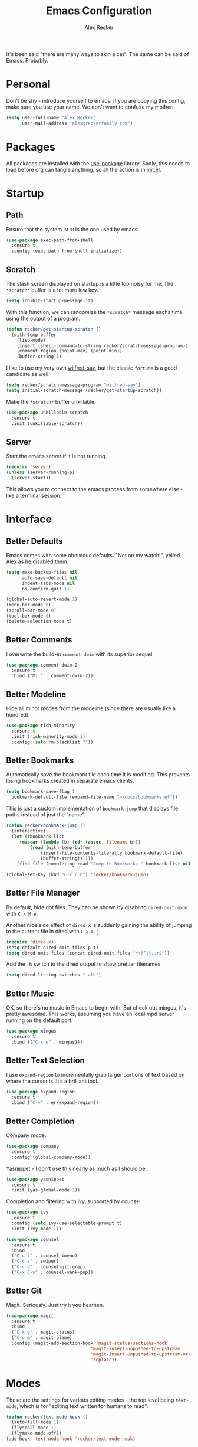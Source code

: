 #+TITLE: Emacs Configuration
#+AUTHOR: Alex Recker
#+STARTUP: showall

[[file:screenshots/scratch.png]]

It's been said "there are many ways to skin a cat".  The same can be
said of Emacs.  Probably.

* Personal

Don't be shy - introduce yourself to emacs.  If you are copying this
config, make sure you use your name.  We don't want to confuse my
mother.

#+BEGIN_SRC emacs-lisp
  (setq user-full-name "Alex Recker"
        user-mail-address "alex@reckerfamily.com")
#+END_SRC

* Packages

All packages are installed with the [[https://github.com/jwiegley/use-package][use-package]] library.  Sadly, this
needs to load before org can tangle anything, so all the action is in
[[file:init.el][init.el]].

* Startup

** Path

Ensure that the system =PATH= is the one used by emacs.

#+BEGIN_SRC emacs-lisp
  (use-package exec-path-from-shell
    :ensure t
    :config (exec-path-from-shell-initialize))
#+END_SRC

** Scratch

The slash screen displayed on startup is a little too noisy for
me. The =*scratch*= buffer is a lot more low key.

#+BEGIN_SRC emacs-lisp
  (setq inhibit-startup-message 't)
#+END_SRC

With this function, we can randomize the =*scratch*= message eachs
time using the output of a program.

#+BEGIN_SRC emacs-lisp
  (defun recker/get-startup-scratch ()
    (with-temp-buffer
      (lisp-mode)
      (insert (shell-command-to-string recker/scratch-message-program))
      (comment-region (point-max) (point-min))
      (buffer-string)))
#+END_SRC

I like to use my very own [[https://pypi.python.org/pypi/wilfred-say][wilfred-say]], but the classic =fortune= is a
good candidate as well.

#+BEGIN_SRC emacs-lisp
  (setq recker/scratch-message-program "wilfred-say")
  (setq initial-scratch-message (recker/get-startup-scratch))
#+END_SRC

Make the =*scratch*= buffer unkillable.

#+BEGIN_SRC emacs-lisp
  (use-package unkillable-scratch
    :ensure t
    :init (unkillable-scratch))
#+END_SRC

** Server

Start the emacs server if it is not running.

#+BEGIN_SRC emacs-lisp
  (require 'server)
  (unless (server-running-p)
    (server-start))
#+END_SRC

This allows you to connect to the emacs process from somewhere else -
like a terminal session.

* Interface

** Better Defaults

Emacs comes with some obnixious defaults.  "Not on my watch!", yelled
Alex as he disabled them.

#+BEGIN_SRC emacs-lisp
  (setq make-backup-files nil
        auto-save-default nil
        indent-tabs-mode nil
        ns-confirm-quit 1)

  (global-auto-revert-mode 1)
  (menu-bar-mode 0)
  (scroll-bar-mode 0)
  (tool-bar-mode 0)
  (delete-selection-mode t)
#+END_SRC

** Better Comments

I overwrite the build-in =comment-dwim= with its superior sequel.

#+BEGIN_SRC emacs-lisp
  (use-package comment-dwim-2
    :ensure t
    :bind ("M-;" . comment-dwim-2))
#+END_SRC

** Better Modeline

Hide all minor modes from the modeline (since there are usually like a
hundred).

#+BEGIN_SRC emacs-lisp
  (use-package rich-minority
    :ensure t
    :init (rich-minority-mode 1)
    :config (setq rm-blacklist ""))
#+END_SRC

** Better Bookmarks

Automatically save the bookmark file each time it is modified.  This
prevents losing bookmarks created in separate emacs clients.

#+BEGIN_SRC emacs-lisp
  (setq bookmark-save-flag 1
	bookmark-default-file (expand-file-name "~/docs/bookmarks.el"))
#+END_SRC

This is just a custom implementation of =bookmark-jump= that displays
file paths instead of just the "name".

#+BEGIN_SRC emacs-lisp
  (defun recker/bookmark-jump ()
    (interactive)
    (let ((bookmark-list
	   (mapcar (lambda (b) (cdr (assoc 'filename b)))
		   (read (with-temp-buffer
			   (insert-file-contents-literally bookmark-default-file)
			   (buffer-string))))))
      (find-file (completing-read "Jump to Bookmark: " bookmark-list nil t))))

  (global-set-key (kbd "C-x r b") 'recker/bookmark-jump)
#+END_SRC


** Better File Manager

By default, hide dot files.  They can be shown by disabling
=dired-omit-mode= with =C-x M-o=.

Another nice side effect of =dired-x= is suddenly gaining the ability
of jumping to the current file in dired with =C-x C-j=.

#+BEGIN_SRC emacs-lisp
  (require 'dired-x)
  (setq-default dired-omit-files-p t)
  (setq dired-omit-files (concat dired-omit-files "\\|^\\..+$"))
#+END_SRC

Add the =-h= switch to the dired output to show prettier filenames.

#+BEGIN_SRC emacs-lisp
  (setq dired-listing-switches "-alh")
#+END_SRC

** Better Music

OK, so there's no music in Emacs to begin with.  But check out mingus,
it's pretty awesome.  This works, assuming you have an local mpd
server running on the default port.

#+BEGIN_SRC emacs-lisp
  (use-package mingus
    :ensure t
    :bind (("C-x m" . mingus)))
#+END_SRC

** Better Text Selection

I use =expand-region= to incrementally grab larger portions of text
based on where the cursor is. It’s a brilliant tool.

#+BEGIN_SRC emacs-lisp
  (use-package expand-region
    :ensure t
    :bind ("C-=" . er/expand-region))
#+END_SRC

** Better Completion

Company mode.

#+BEGIN_SRC emacs-lisp
  (use-package company
    :ensure t
    :config (global-company-mode))
#+END_SRC

Yasnippet - I don't use this nearly as much as I should be.

#+BEGIN_SRC emacs-lisp
  (use-package yasnippet
    :ensure t
    :init (yas-global-mode 1))
#+END_SRC

Completion and filtering with ivy, supported by counsel.

#+BEGIN_SRC emacs-lisp
  (use-package ivy
    :ensure t
    :config (setq ivy-use-selectable-prompt t)
    :init (ivy-mode 1))

  (use-package counsel
    :ensure t
    :bind
    ("C-c i" . counsel-imenu)
    ("C-c s" . swiper)
    ("C-c g" . counsel-git-grep)
    ("C-x C-y" . counsel-yank-pop))
#+END_SRC

** Better Git

Magit.  Seriously.  Just try it you heathen.

#+BEGIN_SRC emacs-lisp
  (use-package magit
    :ensure t
    :bind
    ("C-x g" . magit-status)
    ("C-c m" . magit-blame)
    :config (magit-add-section-hook 'magit-status-sections-hook
                                  'magit-insert-unpushed-to-upstream
                                  'magit-insert-unpushed-to-upstream-or-recent
                                  'replace))
#+END_SRC

* Modes

These are the settings for various editing modes - the top level being
=text-mode=, which is for "editing text written for humans to read".

#+BEGIN_SRC emacs-lisp
  (defun recker/text-mode-hook ()
    (auto-fill-mode 1)
    (flyspell-mode 1)
    (flymake-mode-off))
  (add-hook 'text-mode-hook 'recker/text-mode-hook)
#+END_SRC

Flycheck mode.

#+BEGIN_SRC emacs-lisp
  (use-package flycheck
    :ensure t
    :init
    (global-flycheck-mode))
#+END_SRC

Globally cleanup white space on save.

#+BEGIN_SRC emacs-lisp
  (use-package whitespace-cleanup-mode
    :ensure t
    :config (global-whitespace-cleanup-mode))
#+END_SRC

Support for [[http://editorconfig.org/][editorconfig]].

#+BEGIN_SRC emacs-lisp
  (use-package editorconfig
    :ensure t
    :config (editorconfig-mode 1))
#+END_SRC

** C

Taken from [[https://www.kernel.org/doc/html/v4.10/process/coding-style.html#you-ve-made-a-mess-of-it][The Linux Kernel Coding Style]], which was a way better read
than you'd think.

I slightly modified the provided snippet so that all of my C would
obey these rules by default.

#+BEGIN_SRC emacs-lisp
  (defun c-lineup-arglist-tabs-only (ignored)
    "Line up argument lists by tabs, not spaces"
    (let* ((anchor (c-langelem-pos c-syntactic-element))
           (column (c-langelem-2nd-pos c-syntactic-element))
           (offset (- (1+ column) anchor))
           (steps (floor offset c-basic-offset)))
      (* (max steps 1)
         c-basic-offset)))

  (add-hook 'c-mode-common-hook
            (lambda ()
              ;; Add kernel style
              (c-add-style
               "linux-tabs-only"
               '("linux" (c-offsets-alist
                          (arglist-cont-nonempty
                           c-lineup-gcc-asm-reg
                           c-lineup-arglist-tabs-only))))))

  (add-hook 'c-mode-hook (lambda ()
                           (setq indent-tabs-mode t)
                           (setq show-trailing-whitespace t)
                           (c-set-style "linux-tabs-only")))
#+END_SRC

** Clojure

#+BEGIN_SRC emacs-lisp
  (use-package cider
    :ensure t)

  (use-package clojure-mode
    :ensure t)
#+END_SRC

#+RESULTS:


** Commmon Lisp

For this to work, sbcl should be installed and in =PATH=.

#+BEGIN_SRC emacs-lisp
  (use-package slime
    :ensure t
    :config (setq inferior-lisp-program (executable-find "sbcl")))

  (use-package slime-company
    :ensure t
    :init (slime-setup '(slime-fancy slime-company)))
#+END_SRC

** Csv

#+BEGIN_SRC emacs-lisp
  (use-package csv-mode
    :ensure t
    :mode "\\.csv\\'")
#+END_SRC

** D

#+BEGIN_SRC emacs-lisp
  (use-package d-mode
    :ensure t
    :mode "\\.d\\'")
#+END_SRC

** Dockerfile

#+BEGIN_SRC emacs-lisp
  (use-package dockerfile-mode
    :ensure t
    :mode "\\Dockerfile\\'")
#+END_SRC


** Elisp

Disable those silly docstring warnings when editing elisp.

#+BEGIN_SRC emacs-lisp
  (with-eval-after-load 'flycheck
    (setq-default flycheck-disabled-checkers '(emacs-lisp-checkdoc)))
#+END_SRC

** Go

Here is the /really/ trendy part of my config.

#+BEGIN_SRC emacs-lisp
  (use-package go-mode
    :ensure t
    :mode "\\*.go\\'")
#+END_SRC

** Groovy

Pretty much just for Jenkins files.

#+BEGIN_SRC emacs-lisp
  (use-package groovy-mode
    :ensure t
    :mode "\\Jenkinsfile\\'")
#+END_SRC

** Haskell

#+BEGIN_SRC emacs-lisp
  (use-package haskell-mode
    :ensure t
    :mode "\\.hs\\'")
#+END_SRC

** HTML

#+BEGIN_SRC emacs-lisp
  (use-package web-mode
    :ensure t
    :mode ("\\.html\\'" "\\.jinja\\'")
    :config (setq web-mode-markup-indent-offset 2
                  web-mode-code-indent-offset 2))

  (use-package emmet-mode
    :ensure t
    :config (add-hook 'web-mode-hook 'emmet-mode))
#+END_SRC

** JavaScript

This is the web-scale portion of my config.

#+BEGIN_SRC emacs-lisp
  (setq js-indent-level 2)
#+END_SRC

** Log

Taken from [[https://writequit.org/articles/working-with-logs-in-emacs.html][Working with Log Files in Emacs]].

#+BEGIN_SRC emacs-lisp
  (use-package vlf :ensure t)

  (use-package log4j-mode
    :ensure t
    :mode "\\.log\\'")
#+END_SRC

** Lua

#+BEGIN_SRC emacs-lisp
  (use-package lua-mode
    :ensure t
    :mode ("\\.lua\\'" "\\.p8\\'"))
#+END_SRC

** Markdown

Nothing!  Nothing for markdown!  Just treat it like stupid plain text!

** Nginx

#+BEGIN_SRC emacs-lisp
  (use-package nginx-mode
    :ensure t)
#+END_SRC

** Python

Install these dependencies

#+BEGIN_SRC sh
  pip install rope flake8 importmagic autopep8 yapf ipdb ipython virtualenv virtualenvwrapper
#+END_SRC

Install virtualenvwrapper support.

#+BEGIN_SRC emacs-lisp
  (use-package virtualenvwrapper
    :ensure t)
#+END_SRC

Use ipython for running the code in a shell.  Evidently, it's still
experimental.  I have issues with some of the tab completion, so I'll
end up using =*ansi-term*= instead.

#+BEGIN_SRC emacs-lisp
  (setq python-shell-interpreter "ipython"
	python-shell-interpreter-args "-i --simple-prompt")
#+END_SRC

Let elpy do its thing.

#+BEGIN_SRC emacs-lisp
  (use-package elpy
    :ensure t
    :init (elpy-enable))
#+END_SRC

** Ruby
   
These are very much a work in progress.  I know about as much about
ruby as I know about scented candles and professional football.

#+BEGIN_SRC emacs-lisp
  (setq ruby-deep-indent-paren nil)
#+END_SRC

** Rust

#+BEGIN_SRC emacs-lisp
  (use-package rust-mode
    :ensure t
    :mode "\\.rs'")
#+END_SRC

** Terraform

#+BEGIN_SRC emacs-lisp
  (use-package terraform-mode
    :ensure t
    :mode "\\.tf\\'")
#+END_SRC

** Terminal

I'm a simple man, and I use a simple shell.

#+BEGIN_SRC emacs-lisp
  (defun recker/ansi-term ()
    (interactive)
    (ansi-term "/bin/bash"))
  (global-set-key (kbd "C-c e") 'eshell)
  (global-set-key (kbd "C-x t") 'recker/ansi-term)
#+END_SRC

The terminal buffer should be killed on exit.
   
#+BEGIN_SRC emacs-lisp
  (defadvice term-handle-exit
      (after term-kill-buffer-on-exit activate)
    (kill-buffer))
#+END_SRC

Aliases for eshell

#+BEGIN_SRC emacs-lisp
  (defalias 'ff #'find-file)
#+END_SRC

** Typescript

#+BEGIN_SRC emacs-lisp
  (use-package typescript-mode
    :ensure t
    :mode "\\.ts\\'")
#+END_SRC

** YAML

#+BEGIN_SRC emacs-lisp
  (use-package indent-guide
    :ensure t
    :init (add-hook 'yaml-mode-hook 'indent-guide-mode))

  (use-package yaml-mode
    :ensure t
    :mode ("\\.yml\\'" "\\.sls\\'")
    :init
    (add-hook 'yaml-mode-hook 'turn-off-auto-fill))
#+END_SRC

* Org

Org is love. Org is life.

#+BEGIN_SRC emacs-lisp
  (use-package org
    :ensure t
    :config (progn (custom-set-faces      ;Get rid of the different font sizes on headers
		    '(org-document-title ((t (:inherit outline-1 :height 1.0 :underline nil))))
		    '(org-level-1 ((t (:inherit outline-1 :height 1.0))))
		    '(org-level-2 ((t (:inherit outline-2 :height 1.0))))
		    '(org-level-3 ((t (:inherit outline-3 :height 1.0))))
		    '(org-level-4 ((t (:inherit outline-4 :height 1.0))))
		    '(org-level-5 ((t (:inherit outline-5 :height 1.0)))))
		   (setq org-confirm-babel-evaluate nil))
    :bind (("C-c a" . org-agenda))
    :init (org-babel-do-load-languages
	   'org-babel-load-languages
	   '((awk . t)
	     (C . t)
	     (calc . t)
	     (clojure . t)
	     (css . t)
	     (plantuml . t)
	     (ditaa . t)
	     (ditaa . t)
	     (haskell . t)
	     (java . t)
	     (js . t)
	     (latex . t)
	     (lisp . t)
	     (makefile . t)
	     (perl . t)
	     (python . t)
	     (ruby . t)
	     ;; (scala . t)
	     (screen . t)
	     ;; (sh . t)
	     (sql . t)
	     (sqlite . t))))
#+END_SRC

** Shims

Fix this broken function.  Thanks, [[http://www.howardism.org/Technical/Emacs/literate-devops.html][Howard.]]

#+BEGIN_SRC emacs-lisp
  (defun org-babel-temp-file (prefix &optional suffix)
    "Create a temporary file in the `org-babel-temporary-directory'.
  Passes PREFIX and SUFFIX directly to `make-temp-file' with the
  value of `temporary-file-directory' temporarily set to the value
  of `org-babel-temporary-directory'."
    (if (file-remote-p default-directory)
        (let ((prefix
               ;; We cannot use `temporary-file-directory' as local part
               ;; on the remote host, because it might be another OS
               ;; there.  So we assume "/tmp", which ought to exist on
               ;; relevant architectures.
               (concat (file-remote-p default-directory)
                       ;; REPLACE temporary-file-directory with /tmp:
                       (expand-file-name prefix "/tmp/"))))
          (make-temp-file prefix nil suffix))
      (let ((temporary-file-directory
             (or (and (boundp 'org-babel-temporary-directory)
                      (file-exists-p org-babel-temporary-directory)
                      org-babel-temporary-directory)
                 temporary-file-directory)))
        (make-temp-file prefix nil suffix))))
#+END_SRC

Use this package to make source pretty. Or just leave the CSS classes in case I want to add a theme some day.

#+BEGIN_SRC emacs-lisp
  (use-package "htmlize"
    :ensure t
    :config (setq org-html-htmlize-output-type 'inline-css))
#+END_SRC

** Blog

My blog.

#+BEGIN_SRC emacs-lisp
  (setq org-publish-project-alist '(("blog-html"
				     :html-link-home "/"
				     :base-directory "~/src/blog"
				     :base-extension "org"
				     :publishing-directory "~/public/www.alexrecker.com"
				     :publishing-function org-html-publish-to-html
				     :recursive t
				     :section-numbers nil
				     :with-toc nil)
				    ("blog-static"
				     :base-directory "~/src/blog"
				     :base-extension "css\\|pdf\\|jpg\\|jpeg\\|gif\\|png\\|txt\\|ogg\\|js\\|webm"
				     :publishing-directory "~/public/www.alexrecker.com"
				     :publishing-function org-publish-attachment
				     :recursive t)
				    ("blog" :components ("blog-html" "blog-static"))))

#+END_SRC

** Tables

Integrate gnuplot with org mode tables.  Example:

#+BEGIN_EXAMPLE
  ,#+PLOT: title:"Trial 2" ind:1 deps:(2 3) type:2d
#+END_EXAMPLE

#+BEGIN_SRC emacs-lisp
  (use-package gnuplot
    :ensure t)

  (use-package gnuplot-mode
    :ensure t
    :bind ("M-C-g" . org-plot/gnuplot))
#+END_SRC

* Gnus

[[file:screenshots/gnus.png]]

Gnus has a steep learning curve, and learning to incorporate this
mysterious program has proven to be an emotional roller coaster. I’m
not even sure I know enough about it to say “it’s worth it”, but
hopefully this will help you with your own journey.

** Better Startup

Gnus requires a “primary method” from which you obtain
news. Unfortunately, the program kind of explodes if this isn’t set,
which proves to be kind of a pain when you want to poke around and set
up things interactively.

Here’s my workaround - set the primary method to a dummy protocol that
will immediately come back. In our case, this is a blank nnml stream.

#+BEGIN_SRC emacs-lisp
  (setq gnus-select-method '(nnml ""))
#+END_SRC

Default on topic mode, since it’s more helpful.

#+BEGIN_SRC emacs-lisp
  (add-hook 'gnus-group-mode-hook 'gnus-topic-mode)
#+END_SRC

Change path to =newsrc= config file.

#+BEGIN_SRC emacs-lisp
  (setq gnus-startup-file "~/docs/newsrc")
#+END_SRC

Read the auto save file on startup without asking.

#+BEGIN_SRC emacs-lisp
  (setq gnus-always-read-dribble-file t)
#+END_SRC

Enable the asynchronous flag.

#+BEGIN_SRC emacs-lisp
  (setq gnus-asynchronous t)
#+END_SRC

More possible placebo code to make gnus feel faster - use the cache.

#+BEGIN_SRC emacs-lisp
  (setq gnus-use-cache t)
#+END_SRC


** Better Folders

Gnus creates a bunch of folders in your home directory that, as far as
I can tell, are not needed outside of gnus. I've finally managed to
wrangle enough variables to tell gnus to save everything in the gnus
folder.  I save mine off in a version controlled "docs" directory.

#+BEGIN_SRC emacs-lisp
  (setq gnus-home-directory "~/docs/gnus"
        nnfolder-directory "~/docs/gnus/Mail/archive"
        message-directory "~/docs/gnus/Mail"
        nndraft-directory "~/docs/gnus/Drafts")
#+END_SRC

** Reading News

Use gmane and gwene to follow news, mailers, and tons of other
syndicated things. There are even comics.

#+BEGIN_SRC emacs-lisp
  (setq gnus-secondary-select-methods '((nntp "news.gmane.org")
                                        (nntp "news.gwene.org")))
#+END_SRC

** Reading Mail

Add a personal IMAP account.

#+BEGIN_SRC emacs-lisp
  (add-to-list 'gnus-secondary-select-methods
               '(nnimap "personal"
                        (nnimap-address "imap.gmail.com")
                        (nnimap-server-port "imaps")
                        (nnimap-stream ssl)
                        (nnmail-expiry-target "nnimap+gmail:[Gmail]/Trash")
                        (nnmail-expiry-wait immediate)))
#+END_SRC

** Sending Mail

Posting styles for a personal email.

#+BEGIN_SRC emacs-lisp
  (setq gnus-posting-styles '((".*" (signature (string-join '("Alex Recker" "alex@reckerfamily.com") "\n")))))
#+END_SRC

Don't attempt to archive outbound emails to groups.

#+BEGIN_SRC emacs-lisp
  (setq gnus-message-archive-group nil)
#+END_SRC

Keep addresses locally using =bbdb=.

#+BEGIN_SRC emacs-lisp
  (use-package bbdb
    :ensure t
    :config (setq bbdb-file "~/docs/bbdb.el")
    :init
    (bbdb-mua-auto-update-init 'message)
    (setq bbdb-mua-auto-update-p 'query)
    (add-hook 'gnus-startup-hook 'bbdb-insinuate-gnus))
#+END_SRC

SMTP settings.

#+BEGIN_SRC emacs-lisp
  (setq smtpmail-smtp-service 587
        smtpmail-smtp-user "alex@reckerfamily.com"
        smtpmail-smtp-server "smtp.gmail.com"
        send-mail-function 'smtpmail-send-it)
#+END_SRC

I keep an encrypted authinfo in my docs under version control.

#+BEGIN_SRC emacs-lisp
  (add-to-list 'auth-sources "~/docs/authinfo.gpg")
#+END_SRC

Here's what it looks like.

#+BEGIN_EXAMPLE
  machine imap.gmail.com login alex@reckerfamily.com password <password> port imaps
  machine smtp.gmail.com login alex@reckerfamily.com password <password> port 587
#+END_EXAMPLE

* Miscellaneous

** Tools

#+BEGIN_SRC emacs-lisp
  (use-package pass
    :ensure t)

  (use-package request
    :ensure t)
#+END_SRC

** Functions

These are miscellaneous functions that I’ve written (or plagiarized).

#+BEGIN_SRC emacs-lisp
  (defun recker/purge-buffers ()
    "Delete all buffers, except for *scratch*."
    (interactive)
    (mapc #'(lambda (b) (unless (string= (buffer-name b) "*scratch*") (kill-buffer b))) (buffer-list)))

  (defun recker/unfill-region (beg end)
    "Unfill the region, joining text paragraphs into a single logical line."
    (interactive "*r")
    (let ((fill-column (point-max)))
      (fill-region beg end)))

  (defun recker/org-scratch ()
    "Open a org mode *scratch* pad."
    (interactive)
    (switch-to-buffer "*org scratch*")
    (org-mode)
    (insert "#+TITLE: Org Scratch\n\n"))

  (defun recker/sudo (file-name)
    "find-file, as sudo."
    (interactive "Fsudo Find file:")
    (let ((tramp-file-name (concat "/sudo::" (expand-file-name file-name))))
      (find-file tramp-file-name)))

  (defun recker/do-fancy-equal-thingy (beg end)
    (interactive "r")
    (align-regexp beg end "\\(\\s-*\\)\\ =" 1 0 t))

  (defun recker/pass-to-string (entry)
    "Read an entry from `pass` as a string."
    (with-temp-buffer
      (password-store-copy entry)
      (progn (yank) (buffer-string))))
#+END_SRC

** Keybindings

#+BEGIN_SRC emacs-lisp
  (global-set-key (kbd "C-c b") 'browse-url)
  (global-set-key (kbd "C-c f") 'project-find-file)
  (global-set-key (kbd "C-c l") 'sort-lines)
  (global-set-key (kbd "C-c o") 'recker/org-scratch)
  (global-set-key (kbd "C-c r") 'replace-string)
  (global-set-key (kbd "C-x C-k k") 'kill-buffer)
  (global-set-key (kbd "C-x k") 'kill-this-buffer)
  (global-set-key (kbd "C-x p") 'password-store-copy)
  (global-set-key (kbd "C-x |") 'recker/do-fancy-equal-thingy)
#+END_SRC

** Local

Emacs sometimes dumps things in =init.el=.  It means well, but I would
rather this be in a different file ignored by git.

#+BEGIN_SRC emacs-lisp
  (let ((custom (concat (file-name-as-directory user-emacs-directory) "custom.el")))
    (unless (file-exists-p custom)
      (with-temp-buffer
        (write-file custom)))
    (setq custom-file custom))
#+END_SRC

I also like to keep a file around for miscellaneous elisp that should
run on startup.  This is for machine specific settings or things I am
still tinkering with.

#+BEGIN_SRC emacs-lisp
  (let ((local (concat (file-name-as-directory user-emacs-directory) "local.el")))
    (unless (file-exists-p local)
      (with-temp-buffer
        (insert ";; This file is for local changes")
        (write-file local)))
    (load local))
#+END_SRC
